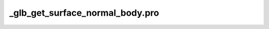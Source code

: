 \_glb\_get\_surface\_normal\_body.pro
===================================================================================================


























